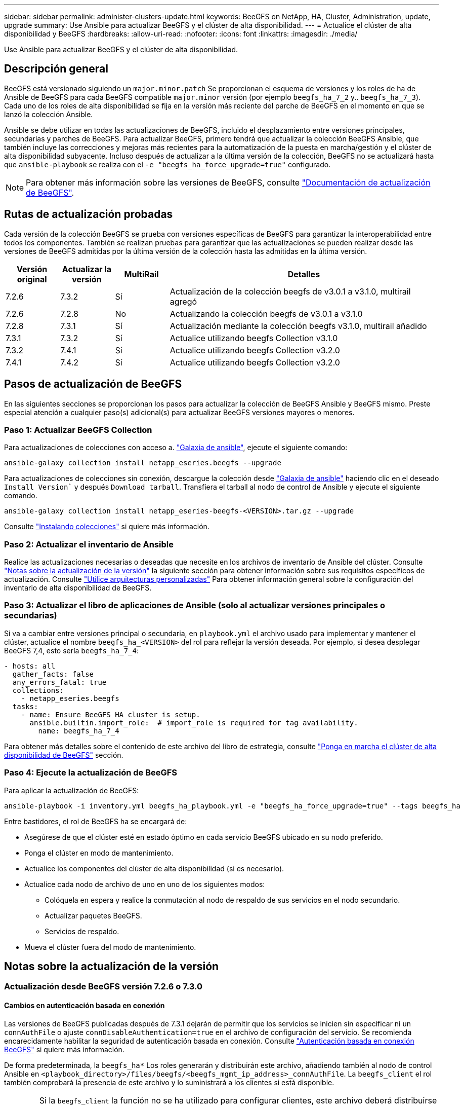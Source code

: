 ---
sidebar: sidebar 
permalink: administer-clusters-update.html 
keywords: BeeGFS on NetApp, HA, Cluster, Administration, update, upgrade 
summary: Use Ansible para actualizar BeeGFS y el clúster de alta disponibilidad. 
---
= Actualice el clúster de alta disponibilidad y BeeGFS
:hardbreaks:
:allow-uri-read: 
:nofooter: 
:icons: font
:linkattrs: 
:imagesdir: ./media/


[role="lead"]
Use Ansible para actualizar BeeGFS y el clúster de alta disponibilidad.



== Descripción general

BeeGFS está versionado siguiendo un `major.minor.patch` Se proporcionan el esquema de versiones y los roles de ha de Ansible de BeeGFS para cada BeeGFS compatible `major.minor` versión (por ejemplo `beegfs_ha_7_2` y.. `beegfs_ha_7_3`). Cada uno de los roles de alta disponibilidad se fija en la versión más reciente del parche de BeeGFS en el momento en que se lanzó la colección Ansible.

Ansible se debe utilizar en todas las actualizaciones de BeeGFS, incluido el desplazamiento entre versiones principales, secundarias y parches de BeeGFS. Para actualizar BeeGFS, primero tendrá que actualizar la colección BeeGFS Ansible, que también incluye las correcciones y mejoras más recientes para la automatización de la puesta en marcha/gestión y el clúster de alta disponibilidad subyacente. Incluso después de actualizar a la última versión de la colección, BeeGFS no se actualizará hasta que `ansible-playbook` se realiza con el `-e "beegfs_ha_force_upgrade=true"` configurado.


NOTE: Para obtener más información sobre las versiones de BeeGFS, consulte link:https://doc.beegfs.io/latest/advanced_topics/upgrade.html["Documentación de actualización de BeeGFS"^].



== Rutas de actualización probadas

Cada versión de la colección BeeGFS se prueba con versiones específicas de BeeGFS para garantizar la interoperabilidad entre todos los componentes. También se realizan pruebas para garantizar que las actualizaciones se pueden realizar desde las versiones de BeeGFS admitidas por la última versión de la colección hasta las admitidas en la última versión.

[cols="1,1,1,5"]
|===
| Versión original | Actualizar la versión | MultiRail | Detalles 


| 7.2.6 | 7.3.2 | Sí | Actualización de la colección beegfs de v3.0.1 a v3.1.0, multirail agregó 


| 7.2.6 | 7.2.8 | No | Actualizando la colección beegfs de v3.0.1 a v3.1.0 


| 7.2.8 | 7.3.1 | Sí | Actualización mediante la colección beegfs v3.1.0, multirail añadido 


| 7.3.1 | 7.3.2 | Sí | Actualice utilizando beegfs Collection v3.1.0 


| 7.3.2 | 7.4.1 | Sí | Actualice utilizando beegfs Collection v3.2.0 


| 7.4.1 | 7.4.2 | Sí | Actualice utilizando beegfs Collection v3.2.0 
|===


== Pasos de actualización de BeeGFS

En las siguientes secciones se proporcionan los pasos para actualizar la colección de BeeGFS Ansible y BeeGFS mismo. Preste especial atención a cualquier paso(s) adicional(s) para actualizar BeeGFS versiones mayores o menores.



=== Paso 1: Actualizar BeeGFS Collection

Para actualizaciones de colecciones con acceso a. link:https://galaxy.ansible.com/netapp_eseries/beegfs["Galaxia de ansible"^], ejecute el siguiente comando:

[source, console]
----
ansible-galaxy collection install netapp_eseries.beegfs --upgrade
----
Para actualizaciones de colecciones sin conexión, descargue la colección desde link:https://galaxy.ansible.com/netapp_eseries/beegfs["Galaxia de ansible"^] haciendo clic en el deseado `Install Version`` y después `Download tarball`. Transfiera el tarball al nodo de control de Ansible y ejecute el siguiente comando.

[source, console]
----
ansible-galaxy collection install netapp_eseries-beegfs-<VERSION>.tar.gz --upgrade
----
Consulte link:https://docs.ansible.com/ansible/latest/collections_guide/collections_installing.html["Instalando colecciones"^] si quiere más información.



=== Paso 2: Actualizar el inventario de Ansible

Realice las actualizaciones necesarias o deseadas que necesite en los archivos de inventario de Ansible del clúster. Consulte link:administer-clusters-update.html#version-upgrade-notes["Notas sobre la actualización de la versión"] la siguiente sección para obtener información sobre sus requisitos específicos de actualización. Consulte link:custom-architectures-overview.html["Utilice arquitecturas personalizadas"^] Para obtener información general sobre la configuración del inventario de alta disponibilidad de BeeGFS.



=== Paso 3: Actualizar el libro de aplicaciones de Ansible (solo al actualizar versiones principales o secundarias)

Si va a cambiar entre versiones principal o secundaria, en `playbook.yml` el archivo usado para implementar y mantener el clúster, actualice el nombre `beegfs_ha_<VERSION>` del rol para reflejar la versión deseada. Por ejemplo, si desea desplegar BeeGFS 7,4, esto sería `beegfs_ha_7_4`:

[source, yaml]
----
- hosts: all
  gather_facts: false
  any_errors_fatal: true
  collections:
    - netapp_eseries.beegfs
  tasks:
    - name: Ensure BeeGFS HA cluster is setup.
      ansible.builtin.import_role:  # import_role is required for tag availability.
        name: beegfs_ha_7_4
----
Para obtener más detalles sobre el contenido de este archivo del libro de estrategia, consulte link:custom-architectures-deploy-ha-cluster.html["Ponga en marcha el clúster de alta disponibilidad de BeeGFS"^] sección.



=== Paso 4: Ejecute la actualización de BeeGFS

Para aplicar la actualización de BeeGFS:

[source, console]
----
ansible-playbook -i inventory.yml beegfs_ha_playbook.yml -e "beegfs_ha_force_upgrade=true" --tags beegfs_ha
----
Entre bastidores, el rol de BeeGFS ha se encargará de:

* Asegúrese de que el clúster esté en estado óptimo en cada servicio BeeGFS ubicado en su nodo preferido.
* Ponga el clúster en modo de mantenimiento.
* Actualice los componentes del clúster de alta disponibilidad (si es necesario).
* Actualice cada nodo de archivo de uno en uno de los siguientes modos:
+
** Colóquela en espera y realice la conmutación al nodo de respaldo de sus servicios en el nodo secundario.
** Actualizar paquetes BeeGFS.
** Servicios de respaldo.


* Mueva el clúster fuera del modo de mantenimiento.




== Notas sobre la actualización de la versión



=== Actualización desde BeeGFS versión 7.2.6 o 7.3.0



==== Cambios en autenticación basada en conexión

Las versiones de BeeGFS publicadas después de 7.3.1 dejarán de permitir que los servicios se inicien sin especificar ni un `connAuthFile` o ajuste `connDisableAuthentication=true` en el archivo de configuración del servicio. Se recomienda encarecidamente habilitar la seguridad de autenticación basada en conexión. Consulte link:https://doc.beegfs.io/7.3.2/advanced_topics/authentication.html#connectionbasedauth["Autenticación basada en conexión BeeGFS"^] si quiere más información.

De forma predeterminada, la `beegfs_ha*` Los roles generarán y distribuirán este archivo, añadiendo también al nodo de control Ansible en `<playbook_directory>/files/beegfs/<beegfs_mgmt_ip_address>_connAuthFile`. La `beegfs_client` el rol también comprobará la presencia de este archivo y lo suministrará a los clientes si está disponible.


WARNING: Si la `beegfs_client` la función no se ha utilizado para configurar clientes, este archivo deberá distribuirse manualmente a cada cliente y a la `connAuthFile` de la `beegfs-client.conf` conjunto de archivos para utilizarlo. Al actualizar desde una versión anterior de BeeGFS en la que la autenticación basada en conexión no estaba activada, los clientes perderán el acceso a menos que la autenticación basada en conexión esté deshabilitada como parte de la configuración de actualización `beegfs_ha_conn_auth_enabled: false` pulg `group_vars/ha_cluster.yml` (no recomendado).

Para obtener detalles adicionales y opciones de configuración alternativas, consulte el paso para configurar la autenticación de conexión en link:custom-architectures-inventory-common-file-node-configuration.html["Especifique la configuración de nodos de archivos comunes"^] sección.
